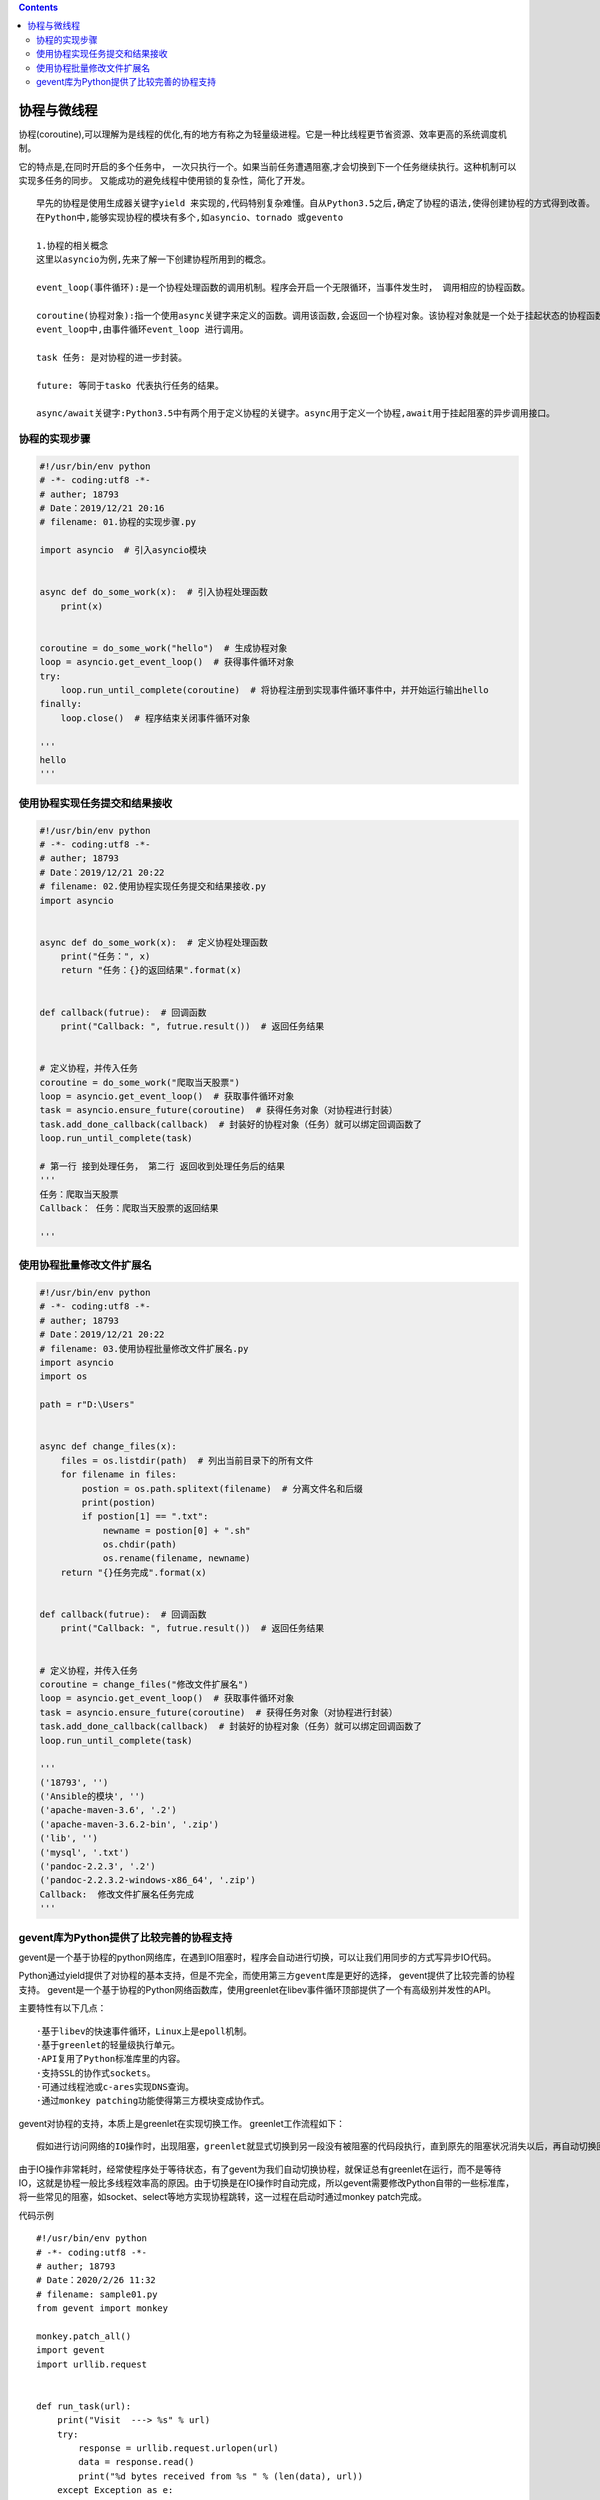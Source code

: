 .. contents::
   :depth: 3
..

协程与微线程
============

协程(coroutine),可以理解为是线程的优化,有的地方有称之为轻量级进程。它是一种比线程更节省资源、效率更高的系统调度机制。

它的特点是,在同时开启的多个任务中，
一次只执行一个。如果当前任务遭遇阻塞,才会切换到下一个任务继续执行。这种机制可以实现多任务的同步。
又能成功的避免线程中使用锁的复杂性，简化了开发。

::

   早先的协程是使用生成器关键字yield 来实现的,代码特别复杂难懂。自从Python3.5之后,确定了协程的语法,使得创建协程的方式得到改善。
   在Python中,能够实现协程的模块有多个,如asyncio、tornado 或gevento

   1.协程的相关概念
   这里以asyncio为例,先来了解一下创建协程所用到的概念。

   event_loop(事件循环):是一个协程处理函数的调用机制。程序会开启一个无限循环，当事件发生时， 调用相应的协程函数。

   coroutine(协程对象):指一个使用async关键字来定义的函数。调用该函数,会返回一个协程对象。该协程对象就是一个处于挂起状态的协程函数,需要注册到事件循环
   event_loop中,由事件循环event_loop 进行调用。

   task 任务: 是对协程的进一步封装。

   future: 等同于tasko 代表执行任务的结果。

   async/await关键字:Python3.5中有两个用于定义协程的关键字。async用于定义一个协程,await用于挂起阻塞的异步调用接口。

协程的实现步骤
--------------

.. code:: python

   #!/usr/bin/env python
   # -*- coding:utf8 -*-
   # auther; 18793
   # Date：2019/12/21 20:16
   # filename: 01.协程的实现步骤.py

   import asyncio  # 引入asyncio模块


   async def do_some_work(x):  # 引入协程处理函数
       print(x)


   coroutine = do_some_work("hello")  # 生成协程对象
   loop = asyncio.get_event_loop()  # 获得事件循环对象
   try:
       loop.run_until_complete(coroutine)  # 将协程注册到实现事件循环事件中，并开始运行输出hello
   finally:
       loop.close()  # 程序结束关闭事件循环对象

   '''
   hello
   '''

使用协程实现任务提交和结果接收
------------------------------

.. code:: python

   #!/usr/bin/env python
   # -*- coding:utf8 -*-
   # auther; 18793
   # Date：2019/12/21 20:22
   # filename: 02.使用协程实现任务提交和结果接收.py
   import asyncio


   async def do_some_work(x):  # 定义协程处理函数
       print("任务：", x)
       return "任务：{}的返回结果".format(x)


   def callback(futrue):  # 回调函数
       print("Callback: ", futrue.result())  # 返回任务结果


   # 定义协程，并传入任务
   coroutine = do_some_work("爬取当天股票")
   loop = asyncio.get_event_loop()  # 获取事件循环对象
   task = asyncio.ensure_future(coroutine)  # 获得任务对象（对协程进行封装）
   task.add_done_callback(callback)  # 封装好的协程对象（任务）就可以绑定回调函数了
   loop.run_until_complete(task)

   # 第一行 接到处理任务， 第二行 返回收到处理任务后的结果
   '''
   任务：爬取当天股票
   Callback： 任务：爬取当天股票的返回结果

   '''

使用协程批量修改文件扩展名
--------------------------

.. code:: python

   #!/usr/bin/env python
   # -*- coding:utf8 -*-
   # auther; 18793
   # Date：2019/12/21 20:22
   # filename: 03.使用协程批量修改文件扩展名.py
   import asyncio
   import os

   path = r"D:\Users"


   async def change_files(x):
       files = os.listdir(path)  # 列出当前目录下的所有文件
       for filename in files:
           postion = os.path.splitext(filename)  # 分离文件名和后缀
           print(postion)
           if postion[1] == ".txt":
               newname = postion[0] + ".sh"
               os.chdir(path)
               os.rename(filename, newname)
       return "{}任务完成".format(x)


   def callback(futrue):  # 回调函数
       print("Callback: ", futrue.result())  # 返回任务结果


   # 定义协程，并传入任务
   coroutine = change_files("修改文件扩展名")
   loop = asyncio.get_event_loop()  # 获取事件循环对象
   task = asyncio.ensure_future(coroutine)  # 获得任务对象（对协程进行封装）
   task.add_done_callback(callback)  # 封装好的协程对象（任务）就可以绑定回调函数了
   loop.run_until_complete(task)

   '''
   ('18793', '')
   ('Ansible的模块', '')
   ('apache-maven-3.6', '.2')
   ('apache-maven-3.6.2-bin', '.zip')
   ('lib', '')
   ('mysql', '.txt')
   ('pandoc-2.2.3', '.2')
   ('pandoc-2.2.3.2-windows-x86_64', '.zip')
   Callback:  修改文件扩展名任务完成
   '''

gevent库为Python提供了比较完善的协程支持
----------------------------------------

gevent是一个基于协程的python网络库，在遇到IO阻塞时，程序会自动进行切换，可以让我们用同步的方式写异步IO代码。

Python通过yield提供了对协程的基本支持，但是不完全，而\ ``使用第三方gevent库是更好的选择``\ ，
gevent提供了比较完善的协程支持。
gevent是一个基于协程的Python网络函数库，使用greenlet在libev事件循环顶部提供了一个有高级别并发性的API。

主要特性有以下几点：

::

   ·基于libev的快速事件循环，Linux上是epoll机制。 
   ·基于greenlet的轻量级执行单元。 
   ·API复用了Python标准库里的内容。 
   ·支持SSL的协作式sockets。 
   ·可通过线程池或c-ares实现DNS查询。 
   ·通过monkey patching功能使得第三方模块变成协作式。

gevent对协程的支持，本质上是greenlet在实现切换工作。
greenlet工作流程如下：

::

   假如进行访问网络的IO操作时，出现阻塞，greenlet就显式切换到另一段没有被阻塞的代码段执行，直到原先的阻塞状况消失以后，再自动切换回原来的代码段继续处理。因此，greenlet是一种合理安排的串行方式。

由于IO操作非常耗时，经常使程序处于等待状态，有了gevent为我们自动切换协程，就保证总有greenlet在运行，而不是等待IO，这就是协程一般比多线程效率高的原因。由于切换是在IO操作时自动完成，所以gevent需要修改Python自带的一些标准库，将一些常见的阻塞，如socket、select等地方实现协程跳转，这一过程在启动时通过monkey
patch完成。

代码示例

::

   #!/usr/bin/env python
   # -*- coding:utf8 -*-
   # auther; 18793
   # Date：2020/2/26 11:32
   # filename: sample01.py
   from gevent import monkey

   monkey.patch_all()
   import gevent
   import urllib.request


   def run_task(url):
       print("Visit  ---> %s" % url)
       try:
           response = urllib.request.urlopen(url)
           data = response.read()
           print("%d bytes received from %s " % (len(data), url))
       except Exception as e:
           print(e)


   if __name__ == '__main__':
       urls = ["https://github.com/", "https://www.python.org/", "http://www.cnblogs.com/"]
       greenlets = [gevent.spawn(run_task, url) for url in urls]
       gevent.joinall(greenlets)

   """
   Visit  ---> https://github.com/
   Visit  ---> https://www.python.org/
   Visit  ---> http://www.cnblogs.com/
   49178 bytes received from http://www.cnblogs.com/ 
   135554 bytes received from https://github.com/ 


   以上程序主要用了gevent中的spawn方法和joinall方法。
   spawn方法可以看做是用来形成协程，
   joinall方法就是添加这些协程任务，并且启动运行。
   从运行结果来看，3个网络操作是并发执行的，而且结束顺序不同，但其实只有一个线程。

   """

gevent中还提供了对池的支持。当拥有动态数量的greenlet需要进行并发管理（限制并发数）时，就可以使用池，
这在处理大量的网络和IO操作时是非常需要的。
接下来使用gevent中pool对象，对上面的例子进行改写，程序如下：

::

   #!/usr/bin/env python
   # -*- coding:utf8 -*-
   # auther; 18793
   # Date：2020/2/26 11:32
   # filename: sample01.py
   from gevent import monkey

   monkey.patch_all()
   from gevent.pool import Pool
   import urllib.request


   def run_task(url):
       print("Visit  ---> %s" % url)
       try:
           response = urllib.request.urlopen(url)
           data = response.read()
           print("%d bytes received from %s " % (len(data), url))
       except Exception as e:
           print(e)
       return 'url:%s --->finish' % url


   if __name__ == '__main__':
       pool = Pool(2)
       urls = ["https://github.com/", "https://www.python.org/", "http://www.cnblogs.com/"]
       results = pool.map(run_task, urls)
       print(results)

   """
   Visit  ---> https://github.com/
   Visit  ---> https://www.python.org/
   135552 bytes received from https://github.com/ 
   Visit  ---> http://www.cnblogs.com/
   48710 bytes received from http://www.cnblogs.com/ 
   48896 bytes received from https://www.python.org/ 
   ['url:https://github.com/ --->finish', 'url:https://www.python.org/ --->finish', 'url:http://www.cnblogs.com/ --->finish']

   通过运行结果可以看出，Pool对象确实对协程的并发数量进行了管理，先访问了前两个网址，当其中一个任务完成时，才会执行第三个。

   """
